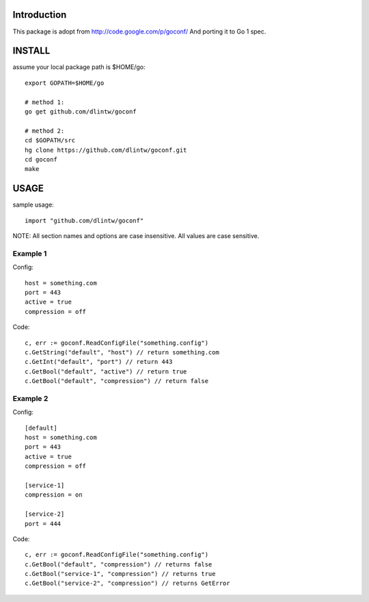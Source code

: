Introduction
============

This package is adopt from  http://code.google.com/p/goconf/
And porting it to Go 1 spec.

INSTALL
=======
assume your local package path is $HOME/go::

  export GOPATH=$HOME/go

  # method 1:
  go get github.com/dlintw/goconf

  # method 2:
  cd $GOPATH/src
  hg clone https://github.com/dlintw/goconf.git
  cd goconf
  make

USAGE
=======

sample usage::

  import "github.com/dlintw/goconf"

NOTE: All section names and options are case insensitive. All values are case sensitive.

Example 1
---------

Config::

  host = something.com
  port = 443
  active = true
  compression = off

Code::

  c, err := goconf.ReadConfigFile("something.config")
  c.GetString("default", "host") // return something.com
  c.GetInt("default", "port") // return 443
  c.GetBool("default", "active") // return true
  c.GetBool("default", "compression") // return false

Example 2
---------

Config::

  [default]
  host = something.com
  port = 443
  active = true
  compression = off

  [service-1]
  compression = on

  [service-2]
  port = 444

Code::

  c, err := goconf.ReadConfigFile("something.config")
  c.GetBool("default", "compression") // returns false
  c.GetBool("service-1", "compression") // returns true
  c.GetBool("service-2", "compression") // returns GetError

.. vi:set et sw=2 ts=2:
